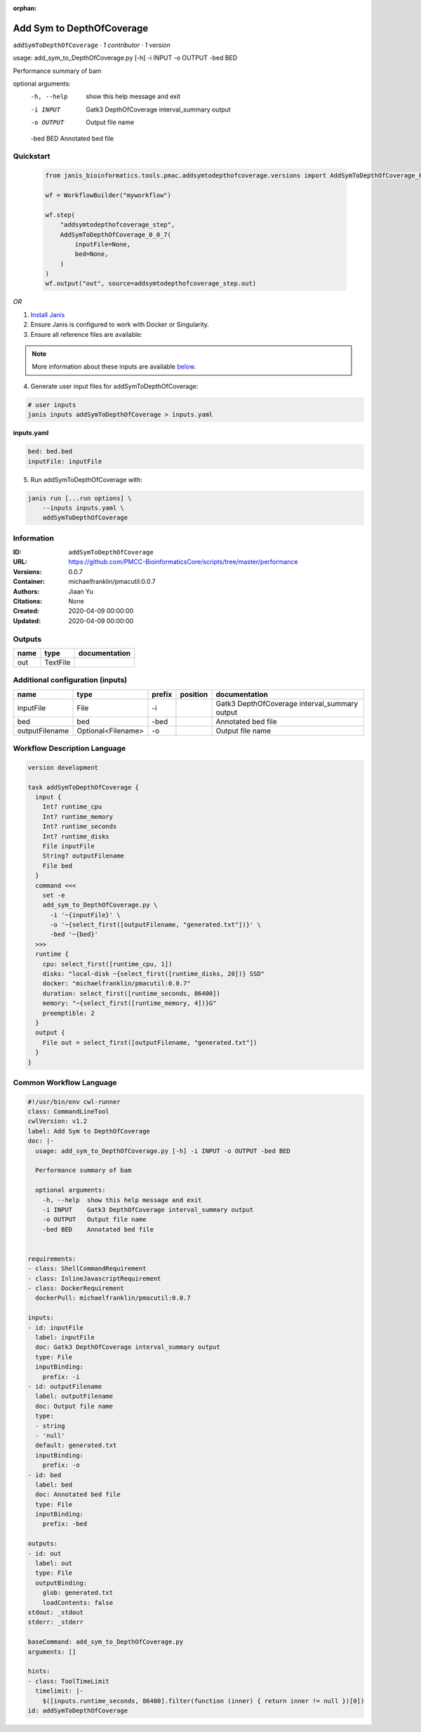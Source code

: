 :orphan:

Add Sym to DepthOfCoverage
====================================================

``addSymToDepthOfCoverage`` · *1 contributor · 1 version*

usage: add_sym_to_DepthOfCoverage.py [-h] -i INPUT -o OUTPUT -bed BED

Performance summary of bam

optional arguments:
  -h, --help  show this help message and exit
  -i INPUT    Gatk3 DepthOfCoverage interval_summary output
  -o OUTPUT   Output file name
  -bed BED    Annotated bed file
        


Quickstart
-----------

    .. code-block:: python

       from janis_bioinformatics.tools.pmac.addsymtodepthofcoverage.versions import AddSymToDepthOfCoverage_0_0_7

       wf = WorkflowBuilder("myworkflow")

       wf.step(
           "addsymtodepthofcoverage_step",
           AddSymToDepthOfCoverage_0_0_7(
               inputFile=None,
               bed=None,
           )
       )
       wf.output("out", source=addsymtodepthofcoverage_step.out)
    

*OR*

1. `Install Janis </tutorials/tutorial0.html>`_

2. Ensure Janis is configured to work with Docker or Singularity.

3. Ensure all reference files are available:

.. note:: 

   More information about these inputs are available `below <#additional-configuration-inputs>`_.



4. Generate user input files for addSymToDepthOfCoverage:

.. code-block:: bash

   # user inputs
   janis inputs addSymToDepthOfCoverage > inputs.yaml



**inputs.yaml**

.. code-block:: yaml

       bed: bed.bed
       inputFile: inputFile




5. Run addSymToDepthOfCoverage with:

.. code-block:: bash

   janis run [...run options] \
       --inputs inputs.yaml \
       addSymToDepthOfCoverage





Information
------------

:ID: ``addSymToDepthOfCoverage``
:URL: `https://github.com/PMCC-BioinformaticsCore/scripts/tree/master/performance <https://github.com/PMCC-BioinformaticsCore/scripts/tree/master/performance>`_
:Versions: 0.0.7
:Container: michaelfranklin/pmacutil:0.0.7
:Authors: Jiaan Yu
:Citations: None
:Created: 2020-04-09 00:00:00
:Updated: 2020-04-09 00:00:00


Outputs
-----------

======  ========  ===============
name    type      documentation
======  ========  ===============
out     TextFile
======  ========  ===============


Additional configuration (inputs)
---------------------------------

==============  ==================  ========  ==========  =============================================
name            type                prefix    position    documentation
==============  ==================  ========  ==========  =============================================
inputFile       File                -i                    Gatk3 DepthOfCoverage interval_summary output
bed             bed                 -bed                  Annotated bed file
outputFilename  Optional<Filename>  -o                    Output file name
==============  ==================  ========  ==========  =============================================

Workflow Description Language
------------------------------

.. code-block:: text

   version development

   task addSymToDepthOfCoverage {
     input {
       Int? runtime_cpu
       Int? runtime_memory
       Int? runtime_seconds
       Int? runtime_disks
       File inputFile
       String? outputFilename
       File bed
     }
     command <<<
       set -e
       add_sym_to_DepthOfCoverage.py \
         -i '~{inputFile}' \
         -o '~{select_first([outputFilename, "generated.txt"])}' \
         -bed '~{bed}'
     >>>
     runtime {
       cpu: select_first([runtime_cpu, 1])
       disks: "local-disk ~{select_first([runtime_disks, 20])} SSD"
       docker: "michaelfranklin/pmacutil:0.0.7"
       duration: select_first([runtime_seconds, 86400])
       memory: "~{select_first([runtime_memory, 4])}G"
       preemptible: 2
     }
     output {
       File out = select_first([outputFilename, "generated.txt"])
     }
   }

Common Workflow Language
-------------------------

.. code-block:: text

   #!/usr/bin/env cwl-runner
   class: CommandLineTool
   cwlVersion: v1.2
   label: Add Sym to DepthOfCoverage
   doc: |-
     usage: add_sym_to_DepthOfCoverage.py [-h] -i INPUT -o OUTPUT -bed BED

     Performance summary of bam

     optional arguments:
       -h, --help  show this help message and exit
       -i INPUT    Gatk3 DepthOfCoverage interval_summary output
       -o OUTPUT   Output file name
       -bed BED    Annotated bed file
          

   requirements:
   - class: ShellCommandRequirement
   - class: InlineJavascriptRequirement
   - class: DockerRequirement
     dockerPull: michaelfranklin/pmacutil:0.0.7

   inputs:
   - id: inputFile
     label: inputFile
     doc: Gatk3 DepthOfCoverage interval_summary output
     type: File
     inputBinding:
       prefix: -i
   - id: outputFilename
     label: outputFilename
     doc: Output file name
     type:
     - string
     - 'null'
     default: generated.txt
     inputBinding:
       prefix: -o
   - id: bed
     label: bed
     doc: Annotated bed file
     type: File
     inputBinding:
       prefix: -bed

   outputs:
   - id: out
     label: out
     type: File
     outputBinding:
       glob: generated.txt
       loadContents: false
   stdout: _stdout
   stderr: _stderr

   baseCommand: add_sym_to_DepthOfCoverage.py
   arguments: []

   hints:
   - class: ToolTimeLimit
     timelimit: |-
       $([inputs.runtime_seconds, 86400].filter(function (inner) { return inner != null })[0])
   id: addSymToDepthOfCoverage


